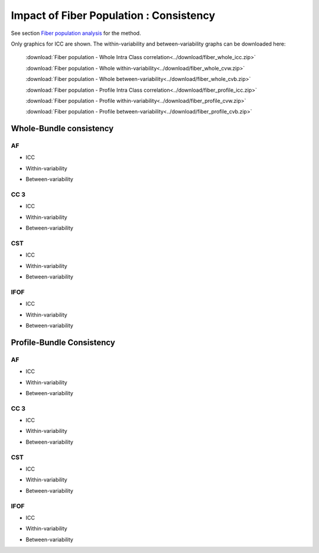 Impact of Fiber Population : Consistency
==========================================


See section `Fiber population analysis <https://high-frequency-mri-database-supplementary.readthedocs.io/en/latest/pipeline/fiber_population.html>`_ for the method.

Only graphics for ICC are shown. The within-variability and between-variability graphs can be downloaded here:

 :download:`Fiber population - Whole Intra Class correlation<../download/fiber_whole_icc.zip>` 

 :download:`Fiber population - Whole within-variability<../download/fiber_whole_cvw.zip>` 

 :download:`Fiber population - Whole between-variability<../download/fiber_whole_cvb.zip>`
 
 :download:`Fiber population - Profile Intra Class correlation<../download/fiber_profile_icc.zip>`

 :download:`Fiber population - Profile within-variability<../download/fiber_profile_cvw.zip>` 

 :download:`Fiber population - Profile between-variability<../download/fiber_profile_cvb.zip>`


Whole-Bundle consistency
-------------------------


AF
~~~~

  
* ICC

.. raw:: html
 :file: fiber_population_figures/fp_consistency_whole/AF_icc.html
 
   
   
* Within-variability

.. raw:: html
 :file: fiber_population_figures/fp_consistency_whole/AF_cvw.html
 
 
  
* Between-variability

.. raw:: html
 :file: fiber_population_figures/fp_consistency_whole/AF_cvb.html
 
 
 
 
  
CC 3
~~~~~~~

  
* ICC

.. raw:: html
 :file: fiber_population_figures/fp_consistency_whole/CC_3_icc.html
 
 
  
* Within-variability

.. raw:: html
 :file: fiber_population_figures/fp_consistency_whole/CC_3_cvw.html
 
 
  
* Between-variability

.. raw:: html
 :file: fiber_population_figures/fp_consistency_whole/CC_3_cvb.html
 
 
 

CST
~~~~~


* ICC

.. raw:: html
 :file: fiber_population_figures/fp_consistency_whole/CST_icc.html
 
 

* Within-variability

.. raw:: html
 :file: fiber_population_figures/fp_consistency_whole/CST_cvw.html
 
 

* Between-variability

.. raw:: html
 :file: fiber_population_figures/fp_consistency_whole/CST_cvb.html
 
 
 

IFOF
~~~~~


* ICC

.. raw:: html
 :file: fiber_population_figures/fp_consistency_whole/IFOF_icc.html
 


* Within-variability

.. raw:: html
 :file: fiber_population_figures/fp_consistency_whole/IFOF_cvw.html
 
 

* Between-variability

.. raw:: html
 :file: fiber_population_figures/fp_consistency_whole/IFOF_cvb.html
 
 
 


Profile-Bundle Consistency
------------------------



AF
~~~~

  
* ICC

.. raw:: html
 :file: fiber_population_figures/fp_consistency_profile/AF_icc_p.html
 
   
   
* Within-variability

.. raw:: html
 :file: fiber_population_figures/fp_consistency_profile/AF_cvw_p.html
 
 
  
* Between-variability

.. raw:: html
 :file: fiber_population_figures/fp_consistency_profile/AF_cvb_p.html
 
 
 
 
  
CC 3
~~~~~~~

  
* ICC

.. raw:: html
 :file: fiber_population_figures/fp_consistency_profile/CC3_icc_p.html
 
 
  
* Within-variability

.. raw:: html
 :file: fiber_population_figures/fp_consistency_profile/CC3_cvw_p.html
 
 
  
* Between-variability

.. raw:: html
 :file: fiber_population_figures/fp_consistency_profile/CC3_cvb_p.html
 
 
 

CST
~~~~~


* ICC

.. raw:: html
 :file: fiber_population_figures/fp_consistency_profile/CST_icc_p.html
 
 

* Within-variability

.. raw:: html
 :file: fiber_population_figures/fp_consistency_profile/CST_cvw_p.html
 
 

* Between-variability

.. raw:: html
 :file: fiber_population_figures/fp_consistency_profile/CST_cvb_p.html
 
 
 

IFOF
~~~~~


* ICC

.. raw:: html
 :file: fiber_population_figures/fp_consistency_profile/IFOF_icc_p.html
 


* Within-variability

.. raw:: html
 :file: fiber_population_figures/fp_consistency_profile/IFOF_cvw_p.html
 
 

* Between-variability

.. raw:: html
 :file: fiber_population_figures/fp_consistency_profile/IFOF_cvb_p.html
 
 
